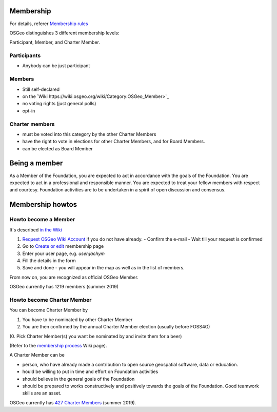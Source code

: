 ==========
Membership
==========

For details, referer `Membership rules <https://www.osgeo.org/about/membership-rules/>`_

OSGeo distinguishes 3 different membership levels:

Participant, Member, and Charter Member.

Participants
------------

* Anybody can be just participant

Members
-------

* Still self-declared
* on the `Wiki https://wiki.osgeo.org/wiki/Category:OSGeo_Member>`_
* no voting rights (just general polls)
* opt-in

Charter members
---------------

* must be voted into this category by the other Charter Members
* have the right to vote in elections for other Charter Members, and for Board Members. 
* can be elected as Board Member

==============
Being a member
==============

As a Member of the Foundation, you are expected to act in accordance with the
goals of the Foundation. You are expected to act in a professional and
responsible manner. You are expected to treat your fellow members with respect
and courtesy. Foundation activities are to be undertaken in a spirit of open
discussion and consensus.

=================
Membership howtos
=================

Howto become a Member
---------------------
It's described `in the Wiki
<https://wiki.osgeo.org/wiki/Category:OSGeo_Member>`_


1. `Request OSGeo Wiki Account <https://wiki.osgeo.org/wiki/Special:RequestAccount>`_
   if you do not have already.
   - Confirm the e-mail 
   - Wait till your request is confirmed 
2. Go to `Create or edit <https://wiki.osgeo.org/wiki/Form:OSGeo_Member>`_
   membership page
3. Enter your user page, e.g. `user:jachym`
4. Fill the details in the form
5. Save and done - you will appear in the map as well as in the list of members.

From now on, you are recognized as official OSGeo Member.

OSGeo currently has 1219 members (summer 2019)

Howto become Charter Member
---------------------------

You can become Charter Member by

1. You have to be nominated by other Charter Member
2. You are then confirmed by the annual Charter Member election (usually before
   FOSS4G) 

(0. Pick Charter Member(s) you want be nominated by and invite them for a beer)

(Refer to the `membership process <https://wiki.osgeo.org/wiki/Membership_Process>`_ Wiki page).

A Charter Member can be

* person, who have already made a contribution to open source geospatial software, data or education.
* hould be willing to put in time and effort on Foundation activities
* should believe in the general goals of the Foundation
* should be prepared to works constructively and positively towards the goals of the Foundation. Good teamwork skills are an asset.

OSGeo currently has `427 Charter Members <https://www.osgeo.org/about/charter-members/>`_ (summer 2019).

